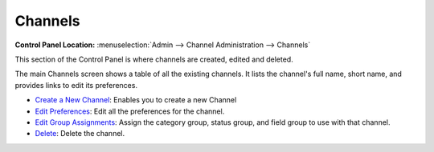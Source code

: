 Channels
========

.. rst-class:: cp-path

**Control Panel Location:** :menuselection:`Admin --> Channel Administration --> Channels`

This section of the Control Panel is where channels are created, edited and deleted.

|Channel Overview|

The main Channels screen shows a table of all the existing
channels. It lists the channel's full name, short name, and provides links to edit
its preferences.

-  `Create a New Channel <channel_create.html>`_: Enables you to create
   a new Channel
-  `Edit Preferences <channel_edit_preferences.html>`_: Edit all the
   preferences for the channel.
-  `Edit Group Assignments <channel_groups.html>`_: Assign the category group,
   status group, and field group to use with that channel.
-  `Delete <channel_delete.html>`_: Delete the channel.

.. |Channel Overview| image:: ../../../images/channel_overview.png
